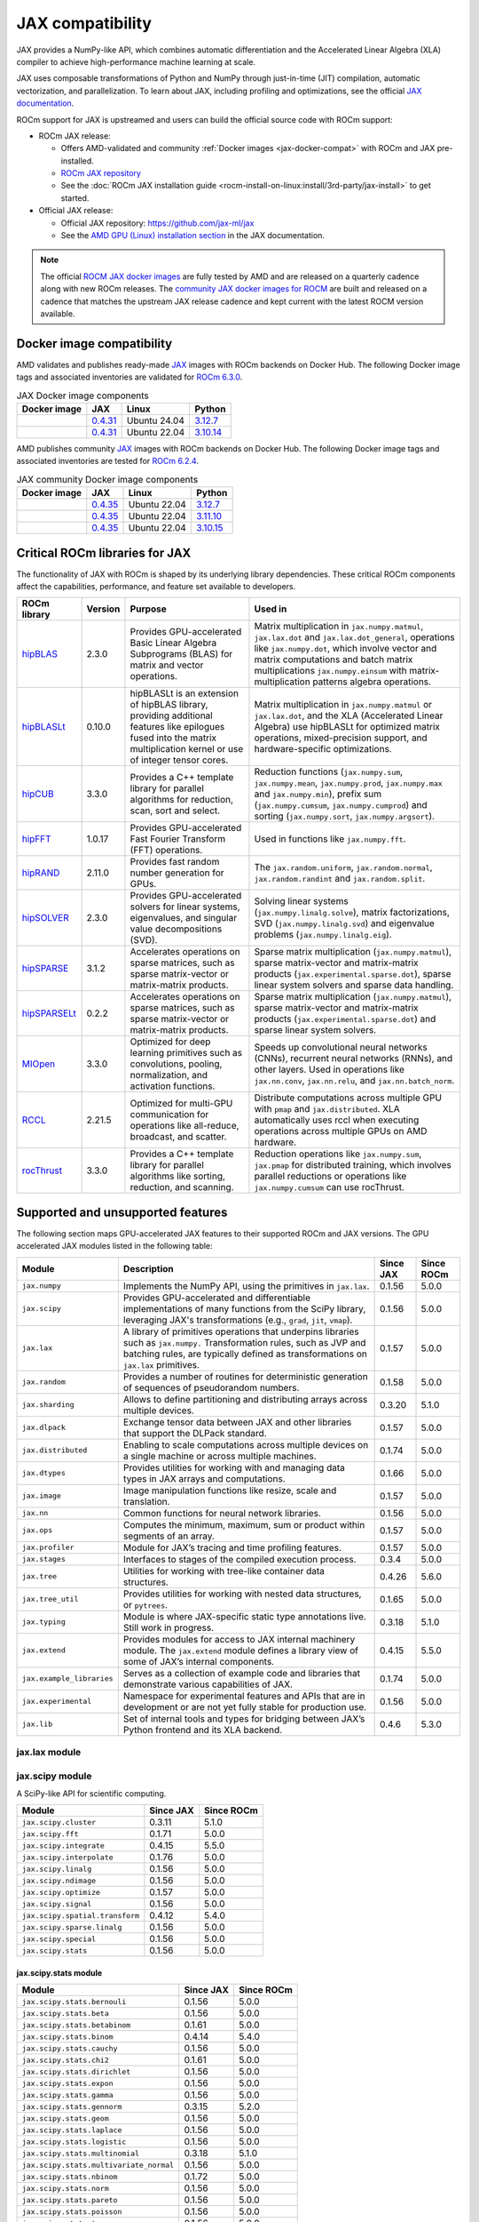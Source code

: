 .. meta::
    :description: JAX compatibility
    :keywords: GPU, JAX compatibility

*******************************************************************************
JAX compatibility
*******************************************************************************

JAX provides a NumPy-like API, which combines automatic differentiation and the
Accelerated Linear Algebra (XLA) compiler to achieve high-performance machine
learning at scale.

JAX uses composable transformations of Python and NumPy through just-in-time (JIT) compilation,
automatic vectorization, and parallelization. To learn about JAX, including profiling and
optimizations, see the official `JAX documentation
<https://jax.readthedocs.io/en/latest/notebooks/quickstart.html>`_.

ROCm support for JAX is upstreamed and users can build the official source code with ROCm
support:

- ROCm JAX release:

  - Offers AMD-validated and community :ref:`Docker images <jax-docker-compat>` with ROCm and JAX pre-installed.

  - `ROCm JAX repository <https://github.com/rocm/jax>`_

  - See the :doc:`ROCm JAX installation guide <rocm-install-on-linux:install/3rd-party/jax-install>`
    to get started.

- Official JAX release:

  - Official JAX repository: `<https://github.com/jax-ml/jax>`__

  - See the `AMD GPU (Linux) installation section
    <https://jax.readthedocs.io/en/latest/installation.html#amd-gpu-linux>`_ in the JAX
    documentation.

.. note::

  The official `ROCM JAX docker images <https://hub.docker.com/r/rocm/jax>`_
  are fully tested by AMD and are released on a quarterly cadence along with
  new ROCm releases.
  The `community JAX docker images for ROCM <https://hub.docker.com/r/rocm/jax-community>`_
  are built and released on a cadence that matches the upstream JAX release
  cadence and kept current with the latest ROCM version available.

.. _jax-docker-compat:

Docker image compatibility
================================================================================

AMD validates and publishes ready-made `JAX <https://hub.docker.com/r/rocm/jax/>`_
images with ROCm backends on Docker Hub. The following Docker image tags and
associated inventories are validated for
`ROCm 6.3.0 <https://repo.radeon.com/rocm/apt/6.3/>`_.

.. list-table:: JAX Docker image components
    :header-rows: 1

    * - Docker image
      - JAX
      - Linux
      - Python
    * - .. raw:: html

           <a href="https://hub.docker.com/layers/rocm/jax/rocm6.3-jax0.4.31-py3.12/images/sha256-800ec9750573618760a3b0ffc56f99811830a3b45bec77059d55e9f7823c54ef?context=explore"><i class="fab fa-docker fa-lg"></i> rocm/jax</a>

      - `0.4.31 <https://github.com/ROCm/jax/releases/tag/rocm-jax-v0.4.31>`_
      - Ubuntu 24.04
      - `3.12.7 <https://www.python.org/downloads/release/python-3127/>`_
    * - .. raw:: html

           <a href="https://hub.docker.com/layers/rocm/jax/rocm6.3-jax0.4.31-py3.10/images/sha256-54998ca513b1ea055e67a279e4d64bd569a1ae56c01076d34bd4e7366d33dbc7?context=explore"><i class="fab fa-docker fa-lg"></i> rocm/jax</a>

      - `0.4.31 <https://github.com/ROCm/jax/releases/tag/rocm-jax-v0.4.31>`_
      - Ubuntu 22.04
      - `3.10.14 <https://www.python.org/downloads/release/python-31014/>`_

AMD publishes community `JAX <https://hub.docker.com/r/rocm/jax-community>`_
images with ROCm backends on Docker Hub. The following Docker image tags and
associated inventories are tested for `ROCm 6.2.4 <https://repo.radeon.com/rocm/apt/6.2.4/>`_.

.. list-table:: JAX community Docker image components
    :header-rows: 1

    * - Docker image
      - JAX
      - Linux
      - Python
    * - .. raw:: html

           <a href="https://hub.docker.com/layers/rocm/jax-community/rocm6.2.4-jax0.4.35-py3.12.7/images/sha256-a6032d89c07573b84c44e42c637bf9752b1b7cd2a222d39344e603d8f4c63beb?context=explore"><i class="fab fa-docker fa-lg"></i> rocm/jax-community</a>

      - `0.4.35 <https://github.com/ROCm/jax/releases/tag/rocm-jax-v0.4.35>`_
      - Ubuntu 22.04
      - `3.12.7 <https://www.python.org/downloads/release/python-3127/>`_
    * - .. raw:: html

           <a href="https://hub.docker.com/layers/rocm/jax-community/rocm6.2.4-jax0.4.35-py3.11.10/images/sha256-d462f7e445545fba2f3b92234a21beaa52fe6c5f550faabcfdcd1bf53486d991?context=explore"><i class="fab fa-docker fa-lg"></i> rocm/jax-community</a>

      - `0.4.35 <https://github.com/ROCm/jax/releases/tag/rocm-jax-v0.4.35>`_
      - Ubuntu 22.04
      - `3.11.10 <https://www.python.org/downloads/release/python-31110/>`_
    * - .. raw:: html

           <a href="https://hub.docker.com/layers/rocm/jax-community/rocm6.2.4-jax0.4.35-py3.10.15/images/sha256-6f2d4d0f529378d9572f0e8cfdcbc101d1e1d335bd626bb3336fff87814e9d60?context=explore"><i class="fab fa-docker fa-lg"></i> rocm/jax-community</a>

      - `0.4.35 <https://github.com/ROCm/jax/releases/tag/rocm-jax-v0.4.35>`_
      - Ubuntu 22.04
      - `3.10.15 <https://www.python.org/downloads/release/python-31015/>`_

Critical ROCm libraries for JAX
================================================================================

The functionality of JAX with ROCm is shaped by its underlying library
dependencies. These critical ROCm components affect the capabilities,
performance, and feature set available to developers.

.. list-table::
    :header-rows: 1

    * - ROCm library
      - Version
      - Purpose
      - Used in
    * - `hipBLAS <https://github.com/ROCm/hipBLAS>`_
      - 2.3.0
      - Provides GPU-accelerated Basic Linear Algebra Subprograms (BLAS) for
        matrix and vector operations.
      - Matrix multiplication in ``jax.numpy.matmul``, ``jax.lax.dot`` and
        ``jax.lax.dot_general``, operations like ``jax.numpy.dot``, which
        involve vector and matrix computations and batch matrix multiplications
        ``jax.numpy.einsum`` with matrix-multiplication patterns algebra
        operations.
    * - `hipBLASLt <https://github.com/ROCm/hipBLASLt>`_
      - 0.10.0
      - hipBLASLt is an extension of hipBLAS library, providing additional
        features like epilogues fused into the matrix multiplication kernel or
        use of integer tensor cores.
      - Matrix multiplication in ``jax.numpy.matmul`` or ``jax.lax.dot``, and
        the XLA (Accelerated Linear Algebra) use hipBLASLt for optimized matrix
        operations, mixed-precision support, and hardware-specific
        optimizations.
    * - `hipCUB <https://github.com/ROCm/hipCUB>`_
      - 3.3.0
      - Provides a C++ template library for parallel algorithms for reduction,
        scan, sort and select.
      - Reduction functions (``jax.numpy.sum``, ``jax.numpy.mean``, 
        ``jax.numpy.prod``, ``jax.numpy.max`` and ``jax.numpy.min``), prefix sum
        (``jax.numpy.cumsum``, ``jax.numpy.cumprod``) and sorting
        (``jax.numpy.sort``, ``jax.numpy.argsort``).
    * - `hipFFT <https://github.com/ROCm/hipFFT>`_
      - 1.0.17
      - Provides GPU-accelerated Fast Fourier Transform (FFT) operations.
      - Used in functions like ``jax.numpy.fft``.
    * - `hipRAND <https://github.com/ROCm/hipRAND>`_
      - 2.11.0
      - Provides fast random number generation for GPUs.
      - The ``jax.random.uniform``, ``jax.random.normal``,
        ``jax.random.randint`` and ``jax.random.split``.
    * - `hipSOLVER <https://github.com/ROCm/hipSOLVER>`_
      - 2.3.0
      - Provides GPU-accelerated solvers for linear systems, eigenvalues, and
        singular value decompositions (SVD).
      - Solving linear systems (``jax.numpy.linalg.solve``), matrix
        factorizations, SVD (``jax.numpy.linalg.svd``) and eigenvalue problems 
        (``jax.numpy.linalg.eig``).
    * - `hipSPARSE <https://github.com/ROCm/hipSPARSE>`_
      - 3.1.2
      - Accelerates operations on sparse matrices, such as sparse matrix-vector
        or matrix-matrix products.
      - Sparse matrix multiplication (``jax.numpy.matmul``), sparse
        matrix-vector and matrix-matrix products
        (``jax.experimental.sparse.dot``), sparse linear system solvers and
        sparse data handling.
    * - `hipSPARSELt <https://github.com/ROCm/hipSPARSELt>`_
      - 0.2.2
      - Accelerates operations on sparse matrices, such as sparse matrix-vector
        or matrix-matrix products.
      - Sparse matrix multiplication (``jax.numpy.matmul``), sparse
        matrix-vector and matrix-matrix products
        (``jax.experimental.sparse.dot``) and sparse linear system solvers.
    * - `MIOpen <https://github.com/ROCm/MIOpen>`_
      - 3.3.0
      - Optimized for deep learning primitives such as convolutions, pooling,
        normalization, and activation functions.
      - Speeds up convolutional neural networks (CNNs), recurrent neural
        networks (RNNs), and other layers. Used in operations like
        ``jax.nn.conv``, ``jax.nn.relu``, and ``jax.nn.batch_norm``.
    * - `RCCL <https://github.com/ROCm/rccl>`_
      - 2.21.5
      - Optimized for multi-GPU communication for operations like  all-reduce,
        broadcast, and scatter.
      - Distribute computations across multiple GPU with ``pmap`` and
        ``jax.distributed``. XLA automatically uses rccl when executing
        operations across multiple GPUs on AMD hardware.
    * - `rocThrust <https://github.com/ROCm/rocThrust>`_
      - 3.3.0
      - Provides a C++ template library for parallel algorithms like sorting,
        reduction, and scanning.
      - Reduction operations like ``jax.numpy.sum``, ``jax.pmap`` for
        distributed training, which involves parallel reductions or
        operations like ``jax.numpy.cumsum`` can use rocThrust.

Supported and unsupported features
===============================================================================

The following section maps GPU-accelerated JAX features to their supported
ROCm and JAX versions. The GPU accelerated JAX modules listed in the following
table:

.. list-table::
    :header-rows: 1

    * - Module
      - Description
      - Since JAX
      - Since ROCm
    * - ``jax.numpy``
      - Implements the NumPy API, using the primitives in ``jax.lax``.
      - 0.1.56
      - 5.0.0
    * - ``jax.scipy``
      - Provides GPU-accelerated and differentiable implementations of many
        functions from the SciPy library, leveraging JAX's transformations
        (e.g., ``grad``, ``jit``, ``vmap``).
      - 0.1.56
      - 5.0.0
    * - ``jax.lax``
      - A library of primitives operations that underpins libraries such as
        ``jax.numpy.`` Transformation rules, such as JVP and batching rules,
        are typically defined as transformations on ``jax.lax`` primitives.
      - 0.1.57
      - 5.0.0
    * - ``jax.random``
      - Provides a number of routines for deterministic generation of sequences
        of pseudorandom numbers.
      - 0.1.58
      - 5.0.0
    * - ``jax.sharding``
      - Allows to define partitioning and distributing arrays across multiple
        devices.
      - 0.3.20
      - 5.1.0
    * - ``jax.dlpack``
      - Exchange tensor data between JAX and other libraries that support the
        DLPack standard.
      - 0.1.57
      - 5.0.0
    * - ``jax.distributed``
      - Enabling to scale computations across multiple devices on a single
        machine or across multiple machines.
      - 0.1.74
      - 5.0.0
    * - ``jax.dtypes``
      - Provides utilities for working with and managing data types in JAX
        arrays and computations.
      - 0.1.66
      - 5.0.0 
    * - ``jax.image``
      - Image manipulation functions like resize, scale and translation.
      - 0.1.57
      - 5.0.0
    * - ``jax.nn``
      - Common functions for neural network libraries.
      - 0.1.56
      - 5.0.0
    * - ``jax.ops``
      - Computes the minimum, maximum, sum or product within segments of an
        array.
      - 0.1.57
      - 5.0.0
    * - ``jax.profiler``
      - Module for JAX’s tracing and time profiling features.
      - 0.1.57
      - 5.0.0
    * - ``jax.stages``
      - Interfaces to stages of the compiled execution process.
      - 0.3.4
      - 5.0.0
    * - ``jax.tree``
      - Utilities for working with tree-like container data structures.
      - 0.4.26
      - 5.6.0
    * - ``jax.tree_util``
      - Provides utilities for working with nested data structures, or
        ``pytrees``.
      - 0.1.65
      - 5.0.0
    * - ``jax.typing``
      - Module is where JAX-specific static type annotations live. Still work in
        progress.
      - 0.3.18
      - 5.1.0
    * - ``jax.extend``
      - Provides modules for access to JAX internal machinery module. The
        ``jax.extend`` module defines a library view of some of JAX’s internal
        components.
      - 0.4.15
      - 5.5.0
    * - ``jax.example_libraries``
      - Serves as a collection of example code and libraries that demonstrate
        various capabilities of JAX.
      - 0.1.74
      - 5.0.0
    * - ``jax.experimental``
      - Namespace for experimental features and APIs that are in development or
        are not yet fully stable for production use.
      - 0.1.56
      - 5.0.0
    * - ``jax.lib``
      - Set of internal tools and types for bridging between JAX’s Python
        frontend and its XLA backend.
      - 0.4.6
      - 5.3.0

jax.lax module
-------------------------------------------------------------------------------


jax.scipy module
-------------------------------------------------------------------------------

A SciPy-like API for scientific computing.

.. list-table::
    :header-rows: 1

    * - Module
      - Since JAX
      - Since ROCm
    * - ``jax.scipy.cluster``
      - 0.3.11
      - 5.1.0
    * - ``jax.scipy.fft``
      - 0.1.71
      - 5.0.0
    * - ``jax.scipy.integrate``
      - 0.4.15
      - 5.5.0
    * - ``jax.scipy.interpolate``
      - 0.1.76
      - 5.0.0
    * - ``jax.scipy.linalg``
      - 0.1.56
      - 5.0.0
    * - ``jax.scipy.ndimage``
      - 0.1.56
      - 5.0.0
    * - ``jax.scipy.optimize``
      - 0.1.57
      - 5.0.0
    * - ``jax.scipy.signal``
      - 0.1.56
      - 5.0.0
    * - ``jax.scipy.spatial.transform``
      - 0.4.12
      - 5.4.0
    * - ``jax.scipy.sparse.linalg``
      - 0.1.56
      - 5.0.0
    * - ``jax.scipy.special``
      - 0.1.56
      - 5.0.0
    * - ``jax.scipy.stats``
      - 0.1.56
      - 5.0.0

jax.scipy.stats module
^^^^^^^^^^^^^^^^^^^^^^^^^^^^^^^^^^^^^^^^^^^^^^^^^^^^^^^^^^^^^^^^^^^^^^^^^^^^^^^

.. list-table::
   :header-rows: 1

   * - Module
     - Since JAX
     - Since ROCm
   * - ``jax.scipy.stats.bernouli``
     - 0.1.56
     - 5.0.0
   * - ``jax.scipy.stats.beta``
     - 0.1.56
     - 5.0.0
   * - ``jax.scipy.stats.betabinom``
     - 0.1.61
     - 5.0.0
   * - ``jax.scipy.stats.binom``
     - 0.4.14
     - 5.4.0
   * - ``jax.scipy.stats.cauchy``
     - 0.1.56
     - 5.0.0
   * - ``jax.scipy.stats.chi2``
     - 0.1.61
     - 5.0.0
   * - ``jax.scipy.stats.dirichlet``
     - 0.1.56
     - 5.0.0
   * - ``jax.scipy.stats.expon``
     - 0.1.56
     - 5.0.0
   * - ``jax.scipy.stats.gamma``
     - 0.1.56
     - 5.0.0
   * - ``jax.scipy.stats.gennorm``
     - 0.3.15
     - 5.2.0
   * - ``jax.scipy.stats.geom``
     - 0.1.56
     - 5.0.0
   * - ``jax.scipy.stats.laplace``
     - 0.1.56
     - 5.0.0
   * - ``jax.scipy.stats.logistic``
     - 0.1.56
     - 5.0.0
   * - ``jax.scipy.stats.multinomial``
     - 0.3.18
     - 5.1.0
   * - ``jax.scipy.stats.multivariate_normal``
     - 0.1.56
     - 5.0.0
   * - ``jax.scipy.stats.nbinom``
     - 0.1.72
     - 5.0.0
   * - ``jax.scipy.stats.norm``
     - 0.1.56
     - 5.0.0
   * - ``jax.scipy.stats.pareto``
     - 0.1.56
     - 5.0.0
   * - ``jax.scipy.stats.poisson``
     - 0.1.56
     - 5.0.0
   * - ``jax.scipy.stats.t``
     - 0.1.56
     - 5.0.0
   * - ``jax.scipy.stats.truncnorm``
     - 0.4.0
     - 5.3.0
   * - ``jax.scipy.stats.uniform``
     - 0.1.56
     - 5.0.0
   * - ``jax.scipy.stats.vonmises``
     - 0.4.2
     - 5.3.0
   * - ``jax.scipy.stats.wrapcauchy``
     - 0.4.20
     - 5.6.0

jax.extend module
-------------------------------------------------------------------------------

Modules for JAX extensions.

.. list-table::
    :header-rows: 1

    * - Module
      - Since JAX
      - Since ROCm
    * - ``jax.extend.ffi``
      - 0.4.30
      - 6.0.0
    * - ``jax.extend.linear_util``
      - 0.4.17
      - 5.6.0
    * - ``jax.extend.mlir``
      - 0.4.26
      - 5.6.0
    * - ``jax.extend.random``
      - 0.4.15
      - 5.5.0

jax.experimental module
-------------------------------------------------------------------------------

Experimental modules and APIs.

.. list-table::
    :header-rows: 1

    * - Module
      - Since JAX
      - Since ROCm
    * - ``jax.experimental.checkify``
      - 0.1.75
      - 5.0.0
    * - ``jax.experimental.compilation_cache.compilation_cache``
      - 0.1.68
      - 5.0.0
    * - ``jax.experimental.custom_partitioning``
      - 0.4.0
      - 5.3.0
    * - ``jax.experimental.jet``
      - 0.1.56
      - 5.0.0
    * - ``jax.experimental.key_reuse``
      - 0.4.26
      - 5.6.0
    * - ``jax.experimental.mesh_utils``
      - 0.1.76
      - 5.0.0
    * - ``jax.experimental.multihost_utils``
      - 0.3.2
      - 5.0.0
    * - ``jax.experimental.pallas``
      - 0.4.15
      - 5.5.0
    * - ``jax.experimental.pjit``
      - 0.1.61
      - 5.0.0
    * - ``jax.experimental.serialize_executable``
      - 0.4.0
      - 5.3.0
    * - ``jax.experimental.shard_map``
      - 0.4.3
      - 5.3.0
    * - ``jax.experimental.sparse``
      - 0.1.75
      - 5.0.0

.. list-table::
    :header-rows: 1

    * - API
      - Since JAX
      - Since ROCm
    * - ``jax.experimental.enable_x64``
      - 0.1.60
      - 5.0.0
    * - ``jax.experimental.disable_x64``
      - 0.1.60
      - 5.0.0

jax.experimental.pallas module
^^^^^^^^^^^^^^^^^^^^^^^^^^^^^^^^^^^^^^^^^^^^^^^^^^^^^^^^^^^^^^^^^^^^^^^^^^^^^^^

Module for Pallas, a JAX extension for custom kernels.

.. list-table::
    :header-rows: 1

    * - Module
      - Since JAX
      - Since ROCm
    * - ``jax.experimental.pallas.mosaic_gpu``
      - 0.4.31
      - 6.1.3
    * - ``jax.experimental.pallas.tpu``
      - 0.4.15
      - 5.5.0
    * - ``jax.experimental.pallas.triton``
      - 0.4.32
      - 6.1.3

jax.experimental.sparse module
^^^^^^^^^^^^^^^^^^^^^^^^^^^^^^^^^^^^^^^^^^^^^^^^^^^^^^^^^^^^^^^^^^^^^^^^^^^^^^^

Experimental support for sparse matrix operations.

.. list-table::
    :header-rows: 1

    * - Module
      - Since JAX
      - Since ROCm
    * - ``jax.experimental.sparse.linalg``
      - 0.3.15
      - 5.2.0
    * - ``jax.experimental.sparse.sparsify``
      - 0.3.25
      - ❌

.. list-table::
    :header-rows: 1

    * - ``sparse`` data structure API
      - Since JAX
      - Since ROCm
    * - ``jax.experimental.sparse.BCOO``
      - 0.1.72
      - 5.0.0
    * - ``jax.experimental.sparse.BCSR``
      - 0.3.20
      - 5.1.0
    * - ``jax.experimental.sparse.CSR``
      - 0.1.75
      - 5.0.0
    * - ``jax.experimental.sparse.NM``
      - 0.4.27
      - 5.6.0
    * - ``jax.experimental.sparse.COO``
      - 0.1.75
      - 5.0.0

Unsupported JAX features
------------------------

The following are GPU-acclerated JAX features not currently supported by
ROCm.

.. list-table::
    :header-rows: 1

    * - Data type
      - Description
      - Since JAX
    * - Mixed Precision with TF32
      - Mixed precision with TF32 is used for matrix multiplications,
        convolutions, and other linear algebra operations, particularly in
        deep learning workloads like CNNs and transformers.
      - 0.2.25
    * - RNN support
      - Currently only LSTM with double bias is supported with float32 input
        and weight.
      - 0.3.25
    * - XLA int4 support
      - 4-bit integer (int4) precision in the XLA compiler.
      - 0.4.0
    * - ``jax-triton``
      - Library that integrates the Triton deep learning compiler with JAX.
      - 0.4.0
    * - Graph support
      - Does not expose Graphs as a standalone feature, its reliance on XLA for
        computation allows Graph solutions to be used internally for GPU
        workloads. Modules like ``jax.jit`` and ``jax.pmap``, especially in
        cases with static graphs, benefit from Graph-based optimizations to
        improve kernel launch efficiency and execution speed on AMD GPUs.
      - 0.4.17
    * - ``jax.experimental.sparsify``
      - Converts a dense matrix to a sparse matrix representation.
      - Experimental
    * - Semi-structured sparsity
      - Semi-structured sparsity typically involves setting values to zero in
        certain parts of a tensor or matrix according to patterns that are
        either predefined or learned.
      - Experimental

Use cases and recommendations
================================================================================

* The `nanoGPT in JAX <https://rocm.blogs.amd.com/artificial-intelligence/nanoGPT-JAX/README.html>`_
  blog explores the implementation and training of a Generative Pre-trained
  Transformer (GPT) model in JAX, inspired by Andrej Karpathy’s PyTorch-based
  nanoGPT. By comparing how essential GPT components—such as self-attention
  mechanisms and optimizers—are realized in PyTorch and JAX, also highlight
  JAX’s unique features.

* The `Supercharging JAX with Triton Kernels on AMD GPUs <https://rocm.blogs.amd.com/artificial-intelligence/jax-triton/README.html>`_
  blog demonstrates how to develop a custom fused dropout-activation kernel for
  matrices using Triton, integrate it with JAX, and benchmark its performance
  using ROCm.

* The `Distributed fine-tuning with JAX on AMD GPUs <https://rocm.blogs.amd.com/artificial-intelligence/distributed-sft-jax/README.html>`_
  outlines the process of fine-tuning a Bidirectional Encoder Representations
  from Transformers (BERT)-based large language model (LLM) using JAX for a text
  classification task. The blog post discuss techniques for parallelizing the
  fine-tuning across multiple AMD GPUs and assess the model's performance on a
  holdout dataset. During the fine-tuning, a BERT-base-cased transformer model
  and the General Language Understanding Evaluation (GLUE) benchmark dataset was
  used on a multi-GPU setup.

* The `MI300X workload optimization guide <https://rocm.docs.amd.com/en/latest/how-to/tuning-guides/mi300x/workload.html>`_
  provides detailed guidance on optimizing workloads for the AMD Instinct MI300X
  accelerator using ROCm. The page is aimed at helping users achieve optimal
  performance for deep learning and other high-performance computing tasks on
  the MI300X GPU.

For more use cases and recommendations, see `ROCm JAX blog posts <https://rocm.blogs.amd.com/blog/tag/jax.html>`_


